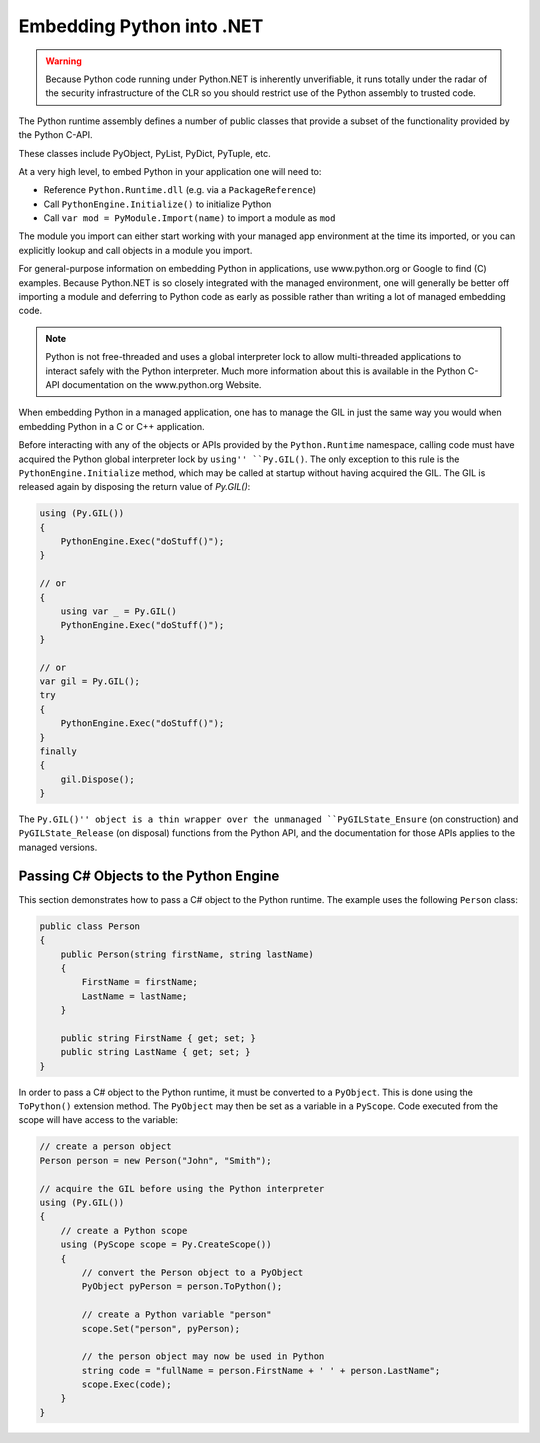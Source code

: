 Embedding Python into .NET
==========================

.. warning::
    Because Python code running under Python.NET is inherently
    unverifiable, it runs totally under the radar of the security
    infrastructure of the CLR so you should restrict use of the Python
    assembly to trusted code.

The Python runtime assembly defines a number of public classes that
provide a subset of the functionality provided by the Python C-API.

These classes include PyObject, PyList, PyDict, PyTuple, etc.

At a very high level, to embed Python in your application one will need
to:

-  Reference ``Python.Runtime.dll`` (e.g. via a ``PackageReference``)
-  Call ``PythonEngine.Initialize()`` to initialize Python
-  Call ``var mod = PyModule.Import(name)`` to import a module as ``mod``

The module you import can either start working with your managed app
environment at the time its imported, or you can explicitly lookup and
call objects in a module you import.

For general-purpose information on embedding Python in applications, use
www.python.org or Google to find (C) examples. Because Python.NET is so
closely integrated with the managed environment, one will generally be
better off importing a module and deferring to Python code as early as
possible rather than writing a lot of managed embedding code.

.. note::
    Python is not free-threaded and uses a
    global interpreter lock to allow multi-threaded applications to interact
    safely with the Python interpreter. Much more information about this is
    available in the Python C-API documentation on the www.python.org
    Website.

When embedding Python in a managed application, one has to manage the
GIL in just the same way you would when embedding Python in a C or C++
application.

Before interacting with any of the objects or APIs provided by the
``Python.Runtime`` namespace, calling code must have acquired the Python
global interpreter lock by ``using'' ``Py.GIL()``. The only exception to
this rule is the ``PythonEngine.Initialize`` method, which may be called
at startup without having acquired the GIL. The GIL is released again
by disposing the return value of `Py.GIL()`:

.. code:: csharp

   using (Py.GIL())
   {
       PythonEngine.Exec("doStuff()");
   }
   
   // or
   {
       using var _ = Py.GIL()
       PythonEngine.Exec("doStuff()");
   }
   
   // or
   var gil = Py.GIL();
   try
   {
       PythonEngine.Exec("doStuff()");
   }
   finally
   {
       gil.Dispose();
   }

The ``Py.GIL()'' object is a thin wrapper over the unmanaged
``PyGILState_Ensure`` (on construction) and ``PyGILState_Release`` (on
disposal) functions from the Python API, and the documentation for those
APIs applies to the managed versions.

Passing C# Objects to the Python Engine
---------------------------------------

This section demonstrates how to pass a C# object to the Python runtime.
The example uses the following ``Person`` class:

.. code:: csharp

   public class Person
   {
       public Person(string firstName, string lastName)
       {
           FirstName = firstName;
           LastName = lastName;
       }

       public string FirstName { get; set; }
       public string LastName { get; set; }
   }

In order to pass a C# object to the Python runtime, it must be converted
to a ``PyObject``. This is done using the ``ToPython()`` extension
method. The ``PyObject`` may then be set as a variable in a ``PyScope``.
Code executed from the scope will have access to the variable:

.. code:: csharp

   // create a person object
   Person person = new Person("John", "Smith");

   // acquire the GIL before using the Python interpreter
   using (Py.GIL())
   {
       // create a Python scope
       using (PyScope scope = Py.CreateScope())
       {
           // convert the Person object to a PyObject
           PyObject pyPerson = person.ToPython();

           // create a Python variable "person"
           scope.Set("person", pyPerson);

           // the person object may now be used in Python
           string code = "fullName = person.FirstName + ' ' + person.LastName";
           scope.Exec(code);
       }
   }
